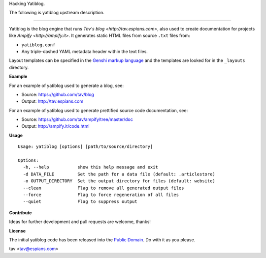 Hacking Yatiblog.

The following is yatiblog upstream description.

-------------------------------------------------------------------------

Yatiblog is the blog engine that runs `Tav's blog <http://tav.espians.com>`,
also used to create documentation for projects like `Ampify <http://ampify.it>`.
It generates static HTML files from source ``.txt`` files from:

* ``yatiblog.conf``
* Any triple-dashed YAML metadata header within the text files.

Layout templates can be specified in the `Genshi markup language
<http://genshi.edgewall.org/>`_ and the templates are looked for in the
``_layouts`` directory.

**Example**

For an example of yatiblog used to generate a blog, see:

* Source: https://github.com/tav/blog
* Output: http://tav.espians.com

For an example of yatiblog used to generate prettified source code
documentation, see:

* Source: https://github.com/tav/ampify/tree/master/doc
* Output: http://ampify.it/code.html

**Usage**

::

   Usage: yatiblog [options] [path/to/source/directory]

   Options:
     -h, --help           show this help message and exit
     -d DATA_FILE         Set the path for a data file (default: .articlestore)
     -o OUTPUT_DIRECTORY  Set the output directory for files (default: website)
     --clean              Flag to remove all generated output files
     --force              Flag to force regeneration of all files
     --quiet              Flag to suppress output

**Contribute**

Ideas for further development and pull requests are welcome, thanks!

**License**

The initial yatiblog code has been released into the `Public Domain
<https://github.com/tav/yatiblog/raw/master/UNLICENSE>`_. Do with it as you
please.

tav <tav@espians.com>
